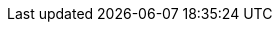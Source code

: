 // Attributes for the Migration Toolkit for Virtualization (downstream)
// Attributes for Forklift (upstream) are in _config.yml
// text
:kebab: Options menu image:kebab.png[title="Options menu",height=20]
// If namespace must be formatted with backticks, use + instead.
:namespace: openshift-mtv
:oc: oc
:ocp: Red Hat OpenShift
:ocp-name: OpenShift
:ocp-short: OpenShift
:ocp-full: Red Hat OpenShift Container Platform (OCP)
// when updating the ocp-version, update the ocp-y-version
:ocp-version: 4.20
:ocp-y-version: 4.20, 4.19, 4.18
:ocp-doc: link:https://docs.redhat.com/en/documentation/openshift_container_platform/{ocp-version}/html-single
:operator: mtv-operator
:operator-name-ui: Migration Toolkit for Virtualization Operator
:operator-name: MTV Operator
:osp: OpenStack
:project-full: Migration Toolkit for Virtualization
:project-short: MTV
:project-first: {project-full} ({project-short})
:project-version: 2.10
:project-z-version: 2.10.0
:rhel-first: Red Hat Enterprise Linux (RHEL)
:the: The
:the-lc: the
:virt: OpenShift Virtualization
:must-gather: registry.redhat.io/migration-toolkit-virtualization/mtv-must-gather-rhel8:{project-z-version}
:rhv-full: Red Hat Virtualization
:rhv-short: RHV
:a-rhv: a {rhv-full}
:a-rhv-short: a {rhv-short}
:a-virt: an {virt}
:manager: Manager
:vmw: VMware

// doc metadata
:icons: font
:build: downstream
:toc: macro
:experimental:
:keywords: migration, VMware, OpenShift Virtualization, KubeVirt, migrating, virtual machines, OpenShift, Red Hat Virtualization, RHV
:imagesdir: modules/images
//legacy guide
:user-guide-title: Installing and using {the-lc} {project-full}
:subtitle: Migrating from VMware vSphere or {rhv-full} to Red Hat {virt}
:abstract: {The} {project-first} enables you to migrate virtual machines from VMware vSphere, {rhv-full}, or {osp} to {virt} running on {ocp}.
//planning guide
:planning-guide-title: Planning your migration to Red Hat {virt}
:subtitle-planning: Planning your migration of virtual machines from VMware vSphere, {rhv-full} or {osp} platforms, or other platforms to Red Hat {virt} by using {the-lc} {project-full}
:abstract-planning: Install the {project-first} Operator and configure {project-short} to plan a cold or warm migration of virtual machines to Red Hat {virt} on an OpenShift platform. Map the source and destination infrastructure for your migration, including storage and networking, and create validation rules.
//migrating guide
:migrating-guide-title: Migrating your virtual machines to Red Hat {virt}
:subtitle-migrating: Migrating virtual machines from VMware vSphere, {rhv-full} or {osp} platforms, or other platforms to Red Hat {virt} by using {the-lc} {project-full}
:abstract-migrating: Run your migration plan by using either the {project-first} user interface in the Red Hat OpenShift web console or the command-line interface.

